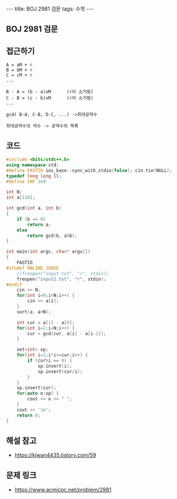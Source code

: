 #+HTML: ---
#+HTML: title: BOJ 2981 검문
#+HTML: tags: 수학
#+HTML: ---
#+OPTIONS: ^:nil

** BOJ 2981 검문
** 접근하기
#+BEGIN_EXAMPLE
A = aM + r
B = bM + r
C = cM + r
...

B - A = (b - a)xM      (r이 소거됨)
C - B = (c - b)xM      (r이 소거됨)
...

gcd( B-A, C-B, D-C, ...) ->최대공약수

최대공약수의 약수 -> 공약수의 목록
#+END_EXAMPLE
** 코드
#+BEGIN_SRC cpp
#include <bits/stdc++.h>
using namespace std;
#define FASTIO ios_base::sync_with_stdio(false); cin.tie(NULL);
typedef long long ll;
#define INF 1e9

int N;
int a[110];

int gcd(int a, int b)
{
    if (b == 0)
        return a;
    else
        return gcd(b, a%b);
}

int main(int argc, char* argv[])
{
    FASTIO
#ifndef ONLINE_JUDGE
    //freopen("input.txt", "r", stdin);
    freopen("input2.txt", "r", stdin);
#endif
    cin >> N;
    for(int i=0;i<N;i++) {
        cin >> a[i];
    }
    sort(a, a+N);
    
    int cur = a[1] - a[0];
    for(int i=2;i<N;i++) {
        cur = gcd(cur, a[i] - a[i-1]);
    }
    
    set<int> sp;
    for(int i=2;i*i<=cur;i++) {
        if (cur%i == 0) {
            sp.insert(i);
            sp.insert(cur/i);
        }
    }
    sp.insert(cur);
    for(auto o:sp) {
        cout << o << " ";
    }
    cout << '\n';
    return 0;
}
#+END_SRC

** 해설 참고
- https://kjwan4435.tistory.com/59

** 문제 링크
- https://www.acmicpc.net/problem/2981
